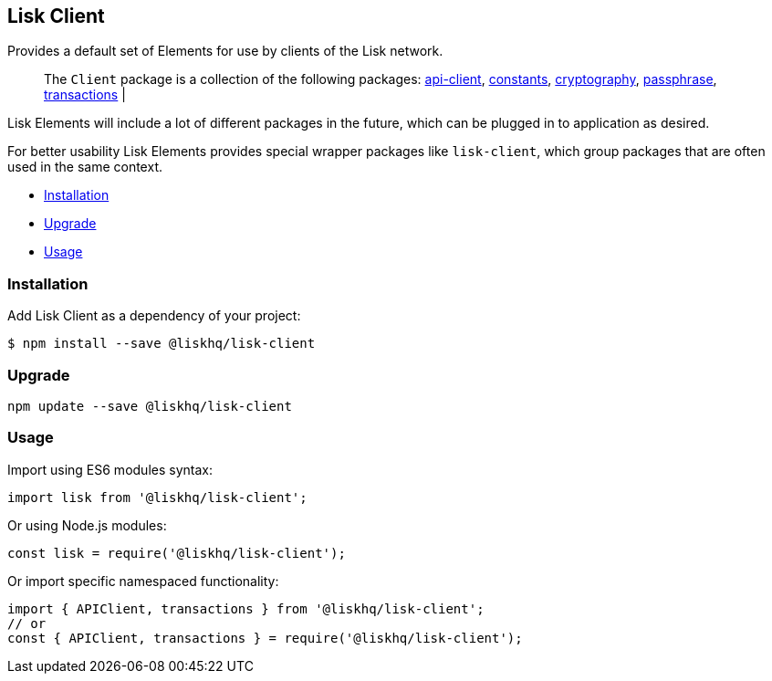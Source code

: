 == Lisk Client

Provides a default set of Elements for use by clients of the Lisk
network.

____
The `+Client+` package is a collection of the following packages:
link:api-client.md[api-client], link:constants.md[constants],
link:cryptography.md[cryptography], link:passphrase.md[passphrase],
link:transactions.md[transactions] |
____

Lisk Elements will include a lot of different packages in the future,
which can be plugged in to application as desired.

For better usability Lisk Elements provides special wrapper packages
like `+lisk-client+`, which group packages that are often used in the
same context.

* link:#installation[Installation]
* link:#upgrade[Upgrade]
* link:#usage[Usage]

=== Installation

Add Lisk Client as a dependency of your project:

[source,bash]
----
$ npm install --save @liskhq/lisk-client
----

=== Upgrade

[source,bash]
----
npm update --save @liskhq/lisk-client
----

=== Usage

Import using ES6 modules syntax:

[source,js]
----
import lisk from '@liskhq/lisk-client';
----

Or using Node.js modules:

[source,js]
----
const lisk = require('@liskhq/lisk-client');
----

Or import specific namespaced functionality:

[source,js]
----
import { APIClient, transactions } from '@liskhq/lisk-client';
// or
const { APIClient, transactions } = require('@liskhq/lisk-client');
----

